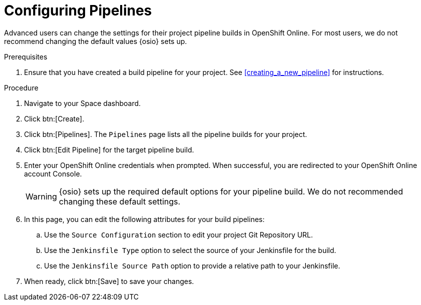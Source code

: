 [id="configuring_pipelines"]
= Configuring Pipelines

Advanced users can change the settings for their project pipeline builds in OpenShift Online. For most users, we do not recommend changing the default values {osio} sets up.

.Prerequisites

. Ensure that you have created a build pipeline for your project. See <<creating_a_new_pipeline>> for instructions.

.Procedure

. Navigate to your Space dashboard.
. Click btn:[Create].
. Click btn:[Pipelines]. The `Pipelines` page lists all the pipeline builds for your project.
. Click btn:[Edit Pipeline] for the target pipeline build.
. Enter your OpenShift Online credentials when prompted. When successful, you are redirected to your OpenShift Online account Console.
+
WARNING: {osio} sets up the required default options for your pipeline build. We do not recommended changing these default settings.
+
. In this page, you can edit the following attributes for your build pipelines:
.. Use the `Source Configuration` section to edit your project Git Repository URL.
.. Use the `Jenkinsfile Type` option to select the source of your Jenkinsfile for the build.
.. Use the `Jenkinsfile Source Path` option to provide a relative path to your Jenkinsfile.
. When ready, click btn:[Save] to save your changes.
